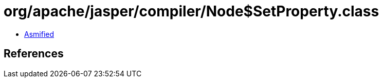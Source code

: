 = org/apache/jasper/compiler/Node$SetProperty.class

 - link:Node$SetProperty-asmified.java[Asmified]

== References

